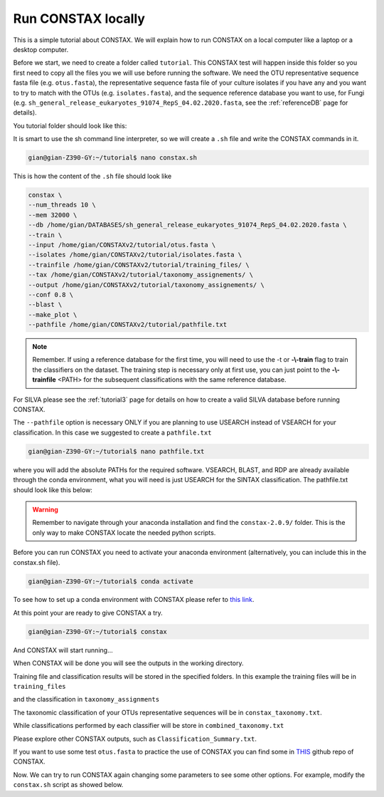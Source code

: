 Run CONSTAX locally
=======================

This is a simple tutorial about CONSTAX. We will explain how to run CONSTAX on a
local computer like a laptop or a desktop computer.

Before we start, we need to create a folder called ``tutorial``. This CONSTAX test will happen
inside this folder so you first need to copy all the files you we will use before running the
software. We need the OTU representative sequence fasta file (e.g. ``otus.fasta``),
the representative sequence fasta file of your culture isolates if you have any and you want to
try to match with the OTUs (e.g. ``isolates.fasta``), and the sequence reference database you want to use, for Fungi (e.g. ``sh_general_release_eukaryotes_91074_RepS_04.02.2020.fasta``, see the :ref:`referenceDB` page for details).

You tutorial folder should look like this:

.. image:: images/folder.png
   :align: center

It is smart to use the sh command line interpreter, so we will create a ``.sh`` file and write the CONSTAX commands in it.

.. code-block:: language

    gian@gian-Z390-GY:~/tutorial$ nano constax.sh

This is how the content of the ``.sh`` file should look like

.. image:: images/script.png
   :align: center

.. code-block:: language

    constax \
    --num_threads 10 \
    --mem 32000 \
    --db /home/gian/DATABASES/sh_general_release_eukaryotes_91074_RepS_04.02.2020.fasta \
    --train \
    --input /home/gian/CONSTAXv2/tutorial/otus.fasta \
    --isolates /home/gian/CONSTAXv2/tutorial/isolates.fasta \
    --trainfile /home/gian/CONSTAXv2/tutorial/training_files/ \
    --tax /home/gian/CONSTAXv2/tutorial/taxonomy_assignements/ \
    --output /home/gian/CONSTAXv2/tutorial/taxonomy_assignements/ \
    --conf 0.8 \
    --blast \
    --make_plot \
    --pathfile /home/gian/CONSTAXv2/tutorial/pathfile.txt


.. note::

    Remember. If using a reference database for the first time, you will need to use the -t or **-\\-train** flag to train the classifiers on the dataset. The training step is necessary only at first use, you can just point to the **-\\-trainfile** <PATH> for the subsequent classifications with the same reference database. 

For SILVA please see the :ref:`tutorial3` page for details on how to create a valid SILVA database before running CONSTAX.

The ``--pathfile`` option is necessary ONLY if you are planning to use USEARCH instead of VSEARCH for your classification. In this case we suggested to create a ``pathfile.txt``

.. code-block:: language

    gian@gian-Z390-GY:~/tutorial$ nano pathfile.txt

where you will add the absolute PATHs for the required software. VSEARCH, BLAST, and RDP are already available through the conda environment, what you will need is just USEARCH for the SINTAX classification. The pathfile.txt should look like this below:

.. image:: images/pathfile.png
   :align: center

.. warning::
    Remember to navigate through your anaconda installation and find the ``constax-2.0.9/`` folder.
    This is the only way to make CONSTAX locate the needed python scripts.

Before you can run CONSTAX you need to activate your anaconda environment (alternatively,
you can include this in the constax.sh file).

.. code-block:: language

    gian@gian-Z390-GY:~/tutorial$ conda activate

To see how to set up a conda environment with CONSTAX please refer to `this link <https://docs.conda.io/projects/conda/en/latest/user-guide/tasks/manage-environments.html>`_.

At this point your are ready to give CONSTAX a try.

.. code-block:: language

    gian@gian-Z390-GY:~/tutorial$ constax

And CONSTAX will start running...

.. image:: images/run.png
   :align: center

When CONSTAX will be done you will see the outputs in the working directory.

.. image:: images/results.png
   :align: center

Training file and classification results will be stored in the specified folders. In this example
the training files will be in ``training_files``

.. image:: images/training.png
   :align: center

and the classification in ``taxonomy_assignments``

.. image:: images/assign.png
   :align: center

The taxonomic classification of your OTUs representative sequences will be in ``constax_taxonomy.txt``.

.. image:: images/consensus.png
   :align: center

While classifications performed by each classifier will be store in ``combined_taxonomy.txt``

.. image:: images/combined.png
   :align: center

Please explore other CONSTAX outputs, such as ``Classification_Summary.txt``.

If you want to use some test ``otus.fasta`` to practice the use of CONSTAX you can find some in `THIS <https://github.com/liberjul/CONSTAXv2/tree/master/otu_files>`_ github repo of CONSTAX.

Now. We can try to run CONSTAX again changing some parameters to see some other options.
For example, modify the ``constax.sh`` script as showed below.
